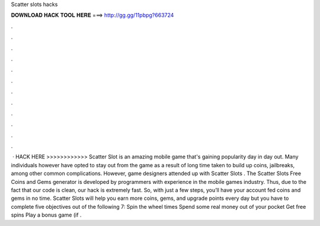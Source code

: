 Scatter slots hacks

𝐃𝐎𝐖𝐍𝐋𝐎𝐀𝐃 𝐇𝐀𝐂𝐊 𝐓𝐎𝐎𝐋 𝐇𝐄𝐑𝐄 ===> http://gg.gg/11pbpg?663724

.

.

.

.

.

.

.

.

.

.

.

.

 · HACK HERE >>>>>>>>>>>>  Scatter Slot is an amazing mobile game that's gaining popularity day in day out. Many individuals however have opted to stay out from the game as a result of long time taken to build up coins, jailbreaks, among other common complications. However, game designers attended up with Scatter Slots . The Scatter Slots Free Coins and Gems generator is developed by programmers with experience in the mobile games industry. Thus, due to the fact that our code is clean, our hack is extremely fast. So, with just a few steps, you’ll have your account fed coins and gems in no time. Scatter Slots will help you earn more coins, gems, and upgrade points every day but you have to complete five objectives out of the following 7: Spin the wheel times Spend some real money out of your pocket Get free spins Play a bonus game (if .